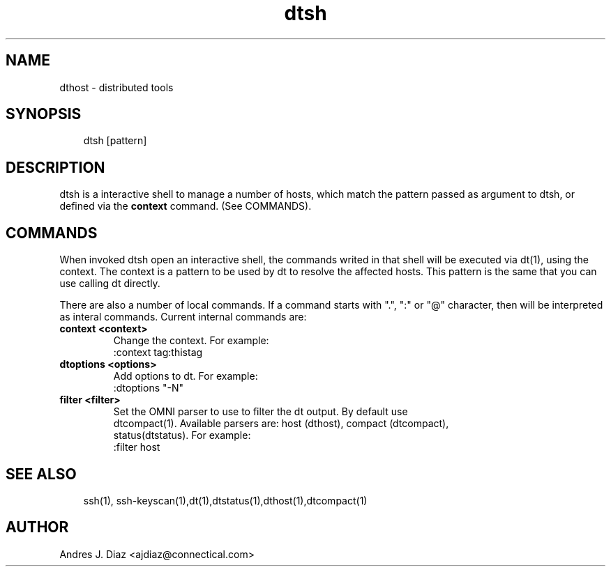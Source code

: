 .TH dtsh "1" "2011-02-25" ""
.SH NAME
dthost \- distributed tools

.nr rst2man-indent-level 0
.
.de1 rstReportMargin
\\$1 \\n[an-margin]
level \\n[rst2man-indent-level]
level magin: \\n[rst2man-indent\\n[rst2man-indent-level]]
-
\\n[rst2man-indent0]
\\n[rst2man-indent1]
\\n[rst2man-indent2]
..
.de1 INDENT
.\" .rstReportMargin pre:
. RS \\$1
. nr rst2man-indent\\n[rst2man-indent-level] \\n[an-margin]
. nr rst2man-indent-level +1
.\" .rstReportMargin post:
..
.de UNINDENT
. RE
.\" indent \\n[an-margin]
.\" old: \\n[rst2man-indent\\n[rst2man-indent-level]]
.nr rst2man-indent-level -1
.\" new: \\n[rst2man-indent\\n[rst2man-indent-level]]
.in \\n[rst2man-indent\\n[rst2man-indent-level]]u
..

.SH SYNOPSIS
.INDENT 0.0
.INDENT 3.5
dtsh [pattern]

.UNINDENT
.UNINDENT

.SH DESCRIPTION
dtsh is a interactive shell to manage a number of hosts, which match the
pattern passed as argument to dtsh, or defined via the \fPcontext\fP
command. (See COMMANDS).

.SH COMMANDS
When invoked dtsh open an interactive shell, the commands writed in that
shell will be executed via dt(1), using the context. The context is
a pattern to be used by dt to resolve the affected hosts. This pattern is
the same that you can use calling dt directly.
.P
There are also a number of local commands. If a command starts with ".",
":" or "@" character, then will be interpreted as interal commands. Current
internal commands are:

.TP
.B context <context>
Change the context. For example:
.nf
:context tag:thistag
.TP
.B dtoptions <options>
Add options to dt. For example:
.nf
:dtoptions "-N"
.TP
.B filter <filter>
Set the OMNI parser to use to filter the dt output. By default use
dtcompact(1). Available parsers are: host (dthost), compact (dtcompact),
status(dtstatus). For example:
.nf
:filter host

.SH SEE ALSO
.INDENT 0.0
.INDENT 3.5
ssh(1), ssh\-keyscan(1),dt(1),dtstatus(1),dthost(1),dtcompact(1)

.UNINDENT
.UNINDENT

.SH AUTHOR
Andres J. Diaz <ajdiaz@connectical.com>

.\" Generated by docutils manpage writer on 2009-06-15 19:42.
.\" 

